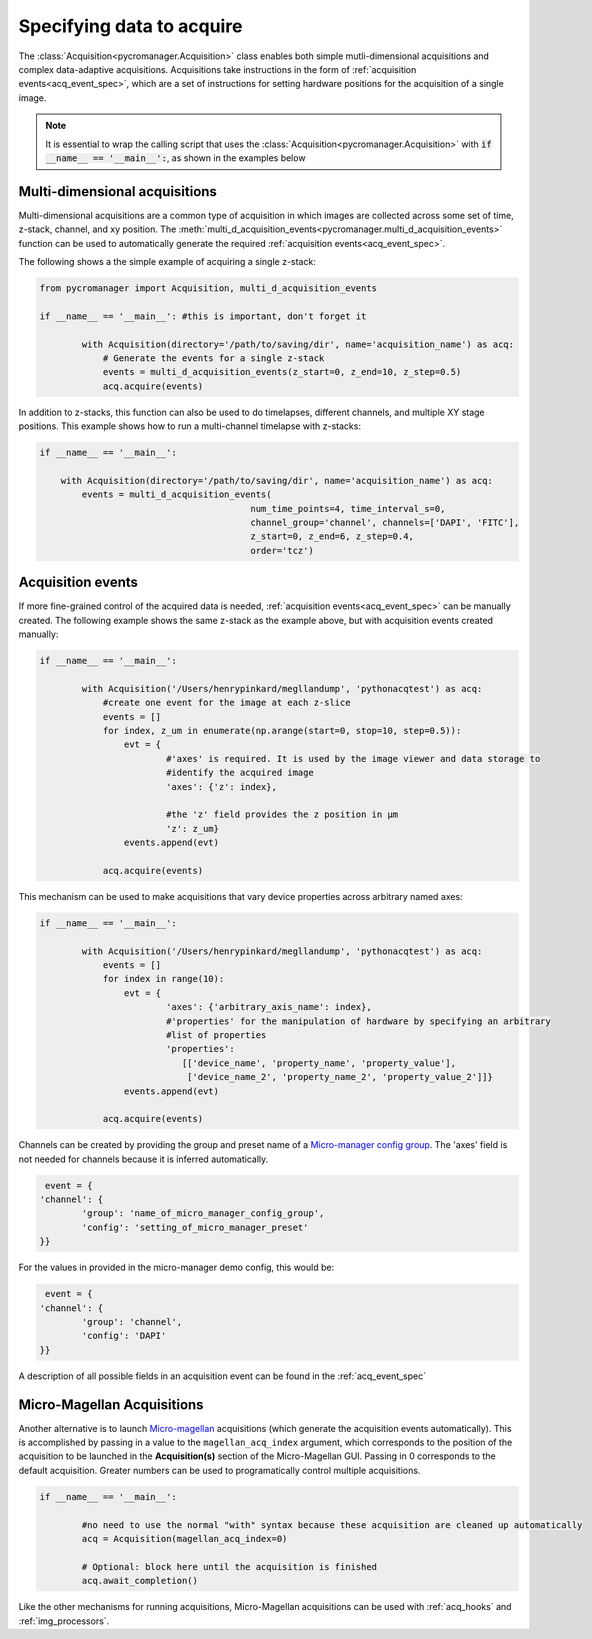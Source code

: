 .. _acq_intro:

****************************************************************
Specifying data to acquire
****************************************************************

The :class:`Acquisition<pycromanager.Acquisition>` class enables both simple mutli-dimensional acquisitions and complex data-adaptive acquisitions. Acquisitions take instructions in the form of :ref:`acquisition events<acq_event_spec>`, which are a set of instructions for setting hardware positions for the acquisition of a single image.

.. note::

   It is essential to wrap the calling script that uses the :class:`Acquisition<pycromanager.Acquisition>` with :code:`if __name__ == '__main__':`, as shown in the examples below

Multi-dimensional acquisitions
##############################

Multi-dimensional acquisitions are a common type of acquisition in which images are collected across some set of time, z-stack, channel, and xy position. The :meth:`multi_d_acquisition_events<pycromanager.multi_d_acquisition_events>` function can be used to automatically generate the required :ref:`acquisition events<acq_event_spec>`. 


The following shows a the simple example of acquiring a single z-stack:

.. code-block:: python

	from pycromanager import Acquisition, multi_d_acquisition_events

	if __name__ == '__main__': #this is important, don't forget it

		with Acquisition(directory='/path/to/saving/dir', name='acquisition_name') as acq:
		    # Generate the events for a single z-stack
		    events = multi_d_acquisition_events(z_start=0, z_end=10, z_step=0.5)
		    acq.acquire(events)

In addition to z-stacks, this function can also be used to do timelapses, different channels, and multiple XY stage positions. This example shows how to run a multi-channel timelapse with z-stacks:

.. code-block:: python

	if __name__ == '__main__':

	    with Acquisition(directory='/path/to/saving/dir', name='acquisition_name') as acq:
	        events = multi_d_acquisition_events(
	    					num_time_points=4, time_interval_s=0, 
	    					channel_group='channel', channels=['DAPI', 'FITC'], 
	    					z_start=0, z_end=6, z_step=0.4, 
	    					order='tcz')


Acquisition events
####################

If more fine-grained control of the acquired data is needed, :ref:`acquisition events<acq_event_spec>` can be manually created. The following example shows the same z-stack as the example above, but with acquisition 
events created manually:

.. code-block:: python

	if __name__ == '__main__':

		with Acquisition('/Users/henrypinkard/megllandump', 'pythonacqtest') as acq:
		    #create one event for the image at each z-slice
		    events = []
		    for index, z_um in enumerate(np.arange(start=0, stop=10, step=0.5)):
		        evt = {
				#'axes' is required. It is used by the image viewer and data storage to
				#identify the acquired image
				'axes': {'z': index},
				  
				#the 'z' field provides the z position in µm
				'z': z_um}
		        events.append(evt)

		    acq.acquire(events)


This mechanism can be used to make acquisitions that vary device properties across arbitrary named axes:

.. code-block:: python

	if __name__ == '__main__':

		with Acquisition('/Users/henrypinkard/megllandump', 'pythonacqtest') as acq:
		    events = []
		    for index in range(10):
		        evt = {
				'axes': {'arbitrary_axis_name': index},
				#'properties' for the manipulation of hardware by specifying an arbitrary
				#list of properties
				'properties':
				   [['device_name', 'property_name', 'property_value'],
				    ['device_name_2', 'property_name_2', 'property_value_2']]}
		        events.append(evt)

		    acq.acquire(events)


Channels can be created by providing the group and preset name of a `Micro-manager config group <https://micro-manager.org/wiki/Micro-Manager_Configuration_Guide#Configuration_Presets>`_. The 'axes' field is not needed for channels because it is inferred automatically.

.. code-block:: python

	 event = {
	'channel': {
		'group': 'name_of_micro_manager_config_group',
		'config': 'setting_of_micro_manager_preset'
	}}

For the values in provided in the micro-manager demo config, this would be:

.. code-block:: python

	 event = {
	'channel': {
		'group': 'channel',
		'config': 'DAPI'
	}}


A description of all possible fields in an acquisition event can be found in the :ref:`acq_event_spec`

.. _magellan_acq_launch:

Micro-Magellan Acquisitions
############################
Another alternative is to launch `Micro-magellan <https://micro-manager.org/wiki/MicroMagellan>`_ acquisitions (which generate the acquisition events automatically). This is accomplished by passing in a value to the ``magellan_acq_index`` argument, which corresponds to the position of the acquisition to be launched in the **Acquisition(s)** section of the Micro-Magellan GUI. Passing in 0 corresponds to the default acquisition. Greater numbers can be used to programatically control multiple acquisitions.


.. code-block:: python

	if __name__ == '__main__':
	
		#no need to use the normal "with" syntax because these acquisition are cleaned up automatically
		acq = Acquisition(magellan_acq_index=0)

		# Optional: block here until the acquisition is finished
		acq.await_completion()

Like the other mechanisms for running acquisitions, Micro-Magellan acquisitions can be used with :ref:`acq_hooks` and :ref:`img_processors`.

